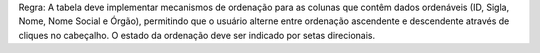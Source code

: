 Regra: A tabela deve implementar mecanismos de ordenação para as colunas que contêm dados ordenáveis (ID, Sigla, Nome, Nome Social e Órgão), permitindo que o usuário alterne entre ordenação ascendente e descendente através de cliques no cabeçalho. O estado da ordenação deve ser indicado por setas direcionais.
